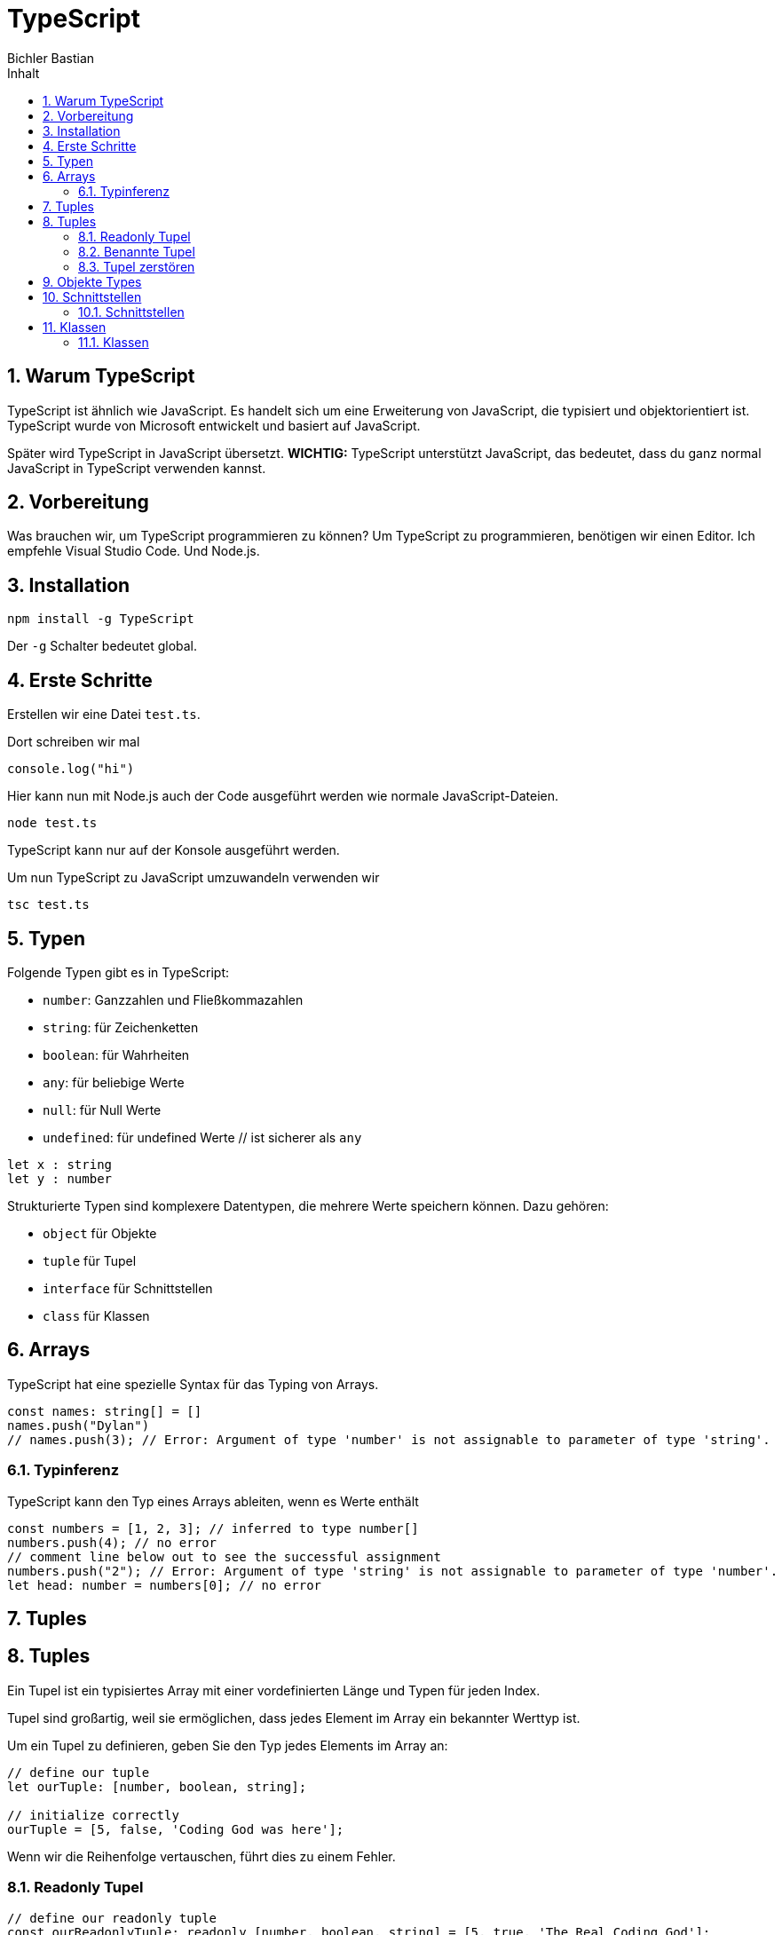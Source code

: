:toc: left
:author: Bichler Bastian
:source-highlighter: highlight.js
:toc-title: Inhalt
:sectnums: section
:icons: font

= TypeScript

[[warumtypescript]]
== Warum TypeScript

TypeScript ist ähnlich wie JavaScript. Es handelt sich um eine Erweiterung von JavaScript, die typisiert und objektorientiert ist. TypeScript wurde von Microsoft entwickelt und basiert auf JavaScript.

Später wird TypeScript in JavaScript übersetzt. 
*WICHTIG:* TypeScript unterstützt JavaScript, das bedeutet, dass du ganz normal JavaScript in TypeScript verwenden kannst.

[[Vorbereitung]]
== Vorbereitung

Was brauchen wir, um TypeScript programmieren zu können? 
Um TypeScript zu programmieren, benötigen wir einen Editor. Ich empfehle Visual Studio Code.
Und Node.js.

[[installation]]
== Installation
[source, bash]
----
npm install -g TypeScript
----
Der `-g` Schalter bedeutet global.

[[firststeps]]
== Erste Schritte
Erstellen wir eine Datei `test.ts`.

Dort schreiben wir mal 
[source, javascript]
----
console.log("hi")
----

Hier kann nun mit Node.js auch der Code ausgeführt werden wie normale JavaScript-Dateien.
[source, javascript]
----
node test.ts
----

TypeScript kann nur auf der Konsole ausgeführt werden. 

Um nun TypeScript zu JavaScript umzuwandeln verwenden wir
[source, javascript]
----
tsc test.ts
----


== Typen 

Folgende Typen gibt es in TypeScript: 

* `number`: Ganzzahlen und Fließkommazahlen
* `string`: für Zeichenketten
* `boolean`: für Wahrheiten
* `any`: für beliebige Werte
* `null`: für Null Werte
* `undefined`: für undefined Werte // ist sicherer als `any`

[source, typescript]
----
let x : string
let y : number
----

Strukturierte Typen sind komplexere Datentypen, die mehrere Werte speichern können. Dazu gehören:

* `object` für Objekte
* `tuple` für Tupel
* `interface` für Schnittstellen
* `class` für Klassen

[[arrays]]
== Arrays

TypeScript hat eine spezielle Syntax für das Typing von Arrays.
[source, typescript]
----
const names: string[] = []
names.push("Dylan")
// names.push(3); // Error: Argument of type 'number' is not assignable to parameter of type 'string'.
----
[[Typinferenz]]
=== Typinferenz
TypeScript kann den Typ eines Arrays ableiten, wenn es Werte enthält 

[source, typescript]
----
const numbers = [1, 2, 3]; // inferred to type number[]
numbers.push(4); // no error
// comment line below out to see the successful assignment
numbers.push("2"); // Error: Argument of type 'string' is not assignable to parameter of type 'number'.
let head: number = numbers[0]; // no error
----

== Tuples
[[]]
== Tuples
Ein Tupel ist ein typisiertes Array mit einer vordefinierten Länge und Typen für jeden Index.

Tupel sind großartig, weil sie ermöglichen, dass jedes Element im Array ein bekannter Werttyp ist.

Um ein Tupel zu definieren, geben Sie den Typ jedes Elements im Array an:

[source, typescript]
----
// define our tuple
let ourTuple: [number, boolean, string];

// initialize correctly
ourTuple = [5, false, 'Coding God was here'];
----

Wenn wir die Reihenfolge vertauschen, führt dies zu einem Fehler.

=== Readonly Tupel
[source, typescript]
----
// define our readonly tuple
const ourReadonlyTuple: readonly [number, boolean, string] = [5, true, 'The Real Coding God'];
// throws error as it is readonly.
ourReadonlyTuple.push('Coding God took a day off');
----

Hier kommt ein Fehler, lassen wir readonly weg, schreibt er hier einfach danach noch einen String rein.

=== Benannte Tupel
Benannte Tupel ermöglichen es uns, an jedem Index Kontext für unsere Werte bereitzustellen.

[source, typescript]
----
const graph: [x: number, y: number] = [55.2, 41.3];
----

=== Tupel zerstören
Da Tupel Arrays sind, können wir sie auch destrukturieren.

[source, typescript]
----
const graph: [number, number] = [55.2, 41.3];
const [x, y] = graph;
----

[[Objekte_Types]]
== Objekte Types

TypeScript bietet eine spezielle Syntax für die Typisierung von Objekten.
[source, typescript]
----
const car = {
    type: string,
    model: string,
    color: string,
    year: number,
    price: number
  } = {
    type: "Fiat",
    model: "500",
    color: "white",
    year: 2010,
    price: 10000
  };
  
  // Die Anweisung `console.log("hallo")` in die Objektdefinition von `car` verschieben
  console.log(car.type);
  console.log(car.model);
  console.log(car.color);
  console.log(car.year);
  console.log(car.price);
----
Nicht wundern, dass Fehler angezeigt werden. Es sind keine Fehler.

Wenn kein Datentyp zugewiesen wird, wird der Typ `any` verwendet und kann beliebig geändert werden. Wenn aber ein anderer Datentyp zugewiesen wird, wird dies zu einem Fehler führen, wenn eine andere Zuweisung vorgenommen wird.

[source, typescript]
----
const car: {type: string, model: string, color: string, year: number, price: number} = {
    type: "Fiat",
    model: "500",
    color: "white",
    year: 2010,
    price: 10000
};
console.log(car.type);
----
So schreiben Sie Objekte in TypeScript.

== Schnittstellen
[[Schnittstellen]]
=== Schnittstellen
Schnittstellen sind eine Möglichkeit, wiederholten Code zu vermeiden und Konsistenz in unserem Code zu gewährleisten.

Verwenden Sie `interface` zum Erstellen einer Schnittstelle in TypeScript.

[source, typescript]
----
interface Car {
    type: string;
    model: string;
    color: string;
    year: number;
    price: number;
}

const car: Car = {
    type: "Fiat",
    model: "500",
    color: "white",
    year: 2010,
    price: 10000
};

console.log(car.type);
----
== Klassen
[[Klassen]]
=== Klassen
Klassen sind eine fortgeschrittene Möglichkeit, wiederholten Code zu vermeiden und unseren Code zu organisieren.

Um eine Klasse zu erstellen, verwenden Sie das `class` Schlüsselwort.

[source, typescript]
----
class Vehicle {
    type: string;
    model: string;
    color: string;
    year: number;
    price: number;

    constructor(type: string, model: string, color: string, year: number, price: number) {
        this.type = type;
        this.model = model;
        this.color = color;
        this.year = year;
        this.price = price;
    }

    start() {
        console.log(`${this.type} is starting...`);
    }

    stop() {
        console.log(`${this.type} is stopping...`);
    }
}

const car = new Vehicle("Fiat", "500", "white", 2010, 10000);
car.start();
car.stop();
----
Diese `Vehicle` Klasse kann nun für verschiedene Arten von Fahrzeugen wiederverwendet werden.

Das sind die Grundlagen von TypeScript. Viel Erfolg beim Programmieren!
